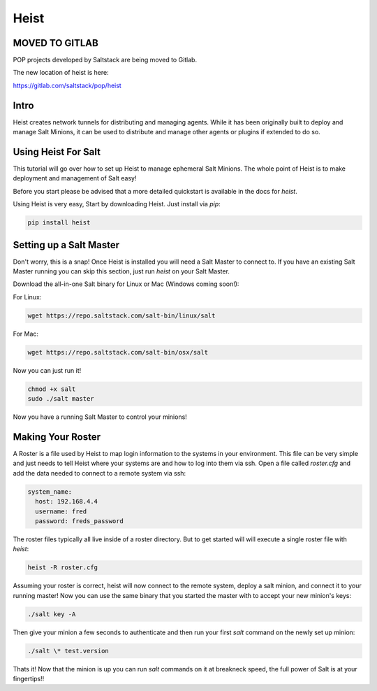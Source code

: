 =====
Heist
=====

MOVED TO GITLAB
===============

POP projects developed by Saltstack are being moved to Gitlab.

The new location of heist is here:

https://gitlab.com/saltstack/pop/heist

Intro
=====

Heist creates network tunnels for distributing and managing agents. While it has
been originally built to deploy and manage Salt Minions, it can be used to
distribute and manage other agents or plugins if extended to do so.

Using Heist For Salt
====================

This tutorial will go over how to set up Heist to manage ephemeral Salt
Minions. The whole point of Heist is to make deployment and management
of Salt easy!

Before you start please be advised that a more detailed quickstart is
available in the docs for `heist`.

Using Heist is very easy, Start by downloading Heist. Just install via
`pip`:

.. code-block:: bash

    pip install heist

Setting up a Salt Master
========================

Don't worry, this is a snap!  Once Heist is installed you will need a
Salt Master to connect to. If you have an existing Salt Master running
you can skip this section, just run `heist` on your Salt Master.

Download the all-in-one Salt binary for Linux or Mac (Windows coming soon!):

For Linux:

.. code-block:: bash

    wget https://repo.saltstack.com/salt-bin/linux/salt

For Mac:

.. code-block:: bash

    wget https://repo.saltstack.com/salt-bin/osx/salt

Now you can just run it!

.. code-block:: bash

    chmod +x salt
    sudo ./salt master

Now you have a running Salt Master to control your minions!

Making Your Roster
==================

A Roster is a file used by Heist to map login information to the
systems in your environment. This file can be very simple and just
needs to tell Heist where your systems are and how to log into them
via ssh. Open a file called `roster.cfg` and add the data needed to connect
to a remote system via ssh:

.. code-block:: yaml

    system_name:
      host: 192.168.4.4
      username: fred
      password: freds_password

The roster files typically all live inside of a roster directory. But to get
started will will execute a single roster file with `heist`:

.. code-block:: bash

    heist -R roster.cfg

Assuming your roster is correct, heist will now connect to the remote
system, deploy a salt minion, and connect it to your running master! Now you
can use the same binary that you started the master with to accept your new
minion's keys:

.. code-block:: bash

    ./salt key -A

Then give your minion a few seconds to authenticate and then run your first
`salt` command on the newly set up minion:

.. code-block:: bash

    ./salt \* test.version

Thats it! Now that the minion is up you can run `salt` commands on it at breakneck
speed, the full power of Salt is at your fingertips!!

